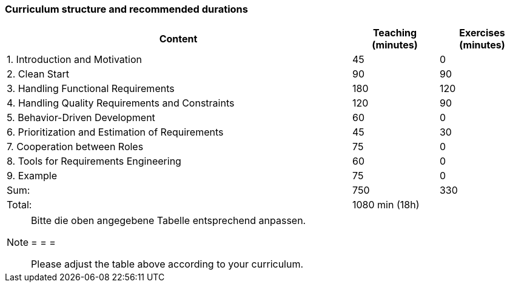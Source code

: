 

// tag::DE[]
// end::DE[]

// tag::EN[]
=== Curriculum structure and recommended durations

[cols="4,1,1", options="header"]
|===

| Content
| Teaching (minutes)
| Exercises (minutes)


| 1. Introduction and Motivation
>| 45
>| 0

| 2. Clean Start
>| 90
>| 90

| 3. Handling Functional Requirements
>| 180
>| 120

| 4. Handling Quality Requirements and Constraints
>| 120
>| 90

| 5. Behavior-Driven Development
>| 60
>| 0

| 6. Prioritization and Estimation of Requirements
>| 45
>| 30

| 7. Cooperation between Roles
>| 75
>| 0

| 8. Tools for Requirements Engineering
>| 60
>| 0

| 9. Example
>| 75
>| 0

>| Sum:
>| 750
>| 330

>| Total:
2+>| 1080 min (18h)


|===

// end::EN[]

// tag::REMARK[]
[NOTE]
====
Bitte die oben angegebene Tabelle entsprechend anpassen.

= = =

Please adjust the table above according to your curriculum.
====
// end::REMARK[]
